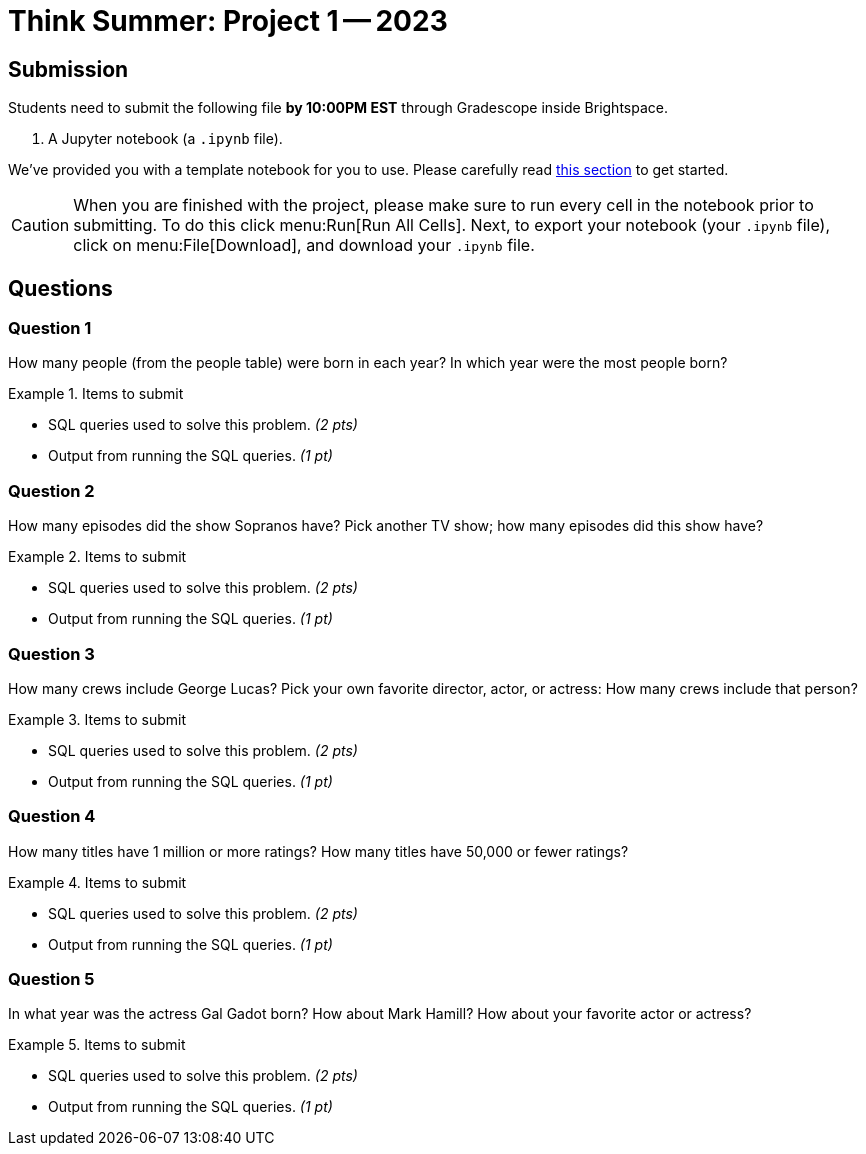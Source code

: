 = Think Summer: Project 1 -- 2023

== Submission

Students need to submit the following file **by 10:00PM EST** through Gradescope inside Brightspace.

. A Jupyter notebook (a `.ipynb` file).

We've provided you with a template notebook for you to use. Please carefully read xref:summer-2023-project-template.adoc[this section] to get started.

[CAUTION]
====
When you are finished with the project, please make sure to run every cell in the notebook prior to submitting. To do this click menu:Run[Run All Cells]. Next, to export your notebook (your `.ipynb` file), click on menu:File[Download], and download your `.ipynb` file. 
====

== Questions

=== Question 1

How many people (from the people table) were born in each year?  In which year were the most people born?

.Items to submit
====
- SQL queries used to solve this problem. _(2 pts)_
- Output from running the SQL queries. _(1 pt)_
====

=== Question 2

How many episodes did the show Sopranos have?  Pick another TV show; how many episodes did this show have?

.Items to submit
====
- SQL queries used to solve this problem. _(2 pts)_
- Output from running the SQL queries. _(1 pt)_
====

=== Question 3

How many crews include George Lucas?  Pick your own favorite director, actor, or actress: How many crews include that person?

.Items to submit
====
- SQL queries used to solve this problem. _(2 pts)_
- Output from running the SQL queries. _(1 pt)_
====

=== Question 4

How many titles have 1 million or more ratings?  How many titles have 50,000 or fewer ratings?

.Items to submit
====
- SQL queries used to solve this problem. _(2 pts)_
- Output from running the SQL queries. _(1 pt)_
====

=== Question 5

In what year was the actress Gal Gadot born?  How about Mark Hamill?  How about your favorite actor or actress?

.Items to submit
====
- SQL queries used to solve this problem. _(2 pts)_
- Output from running the SQL queries. _(1 pt)_
====

